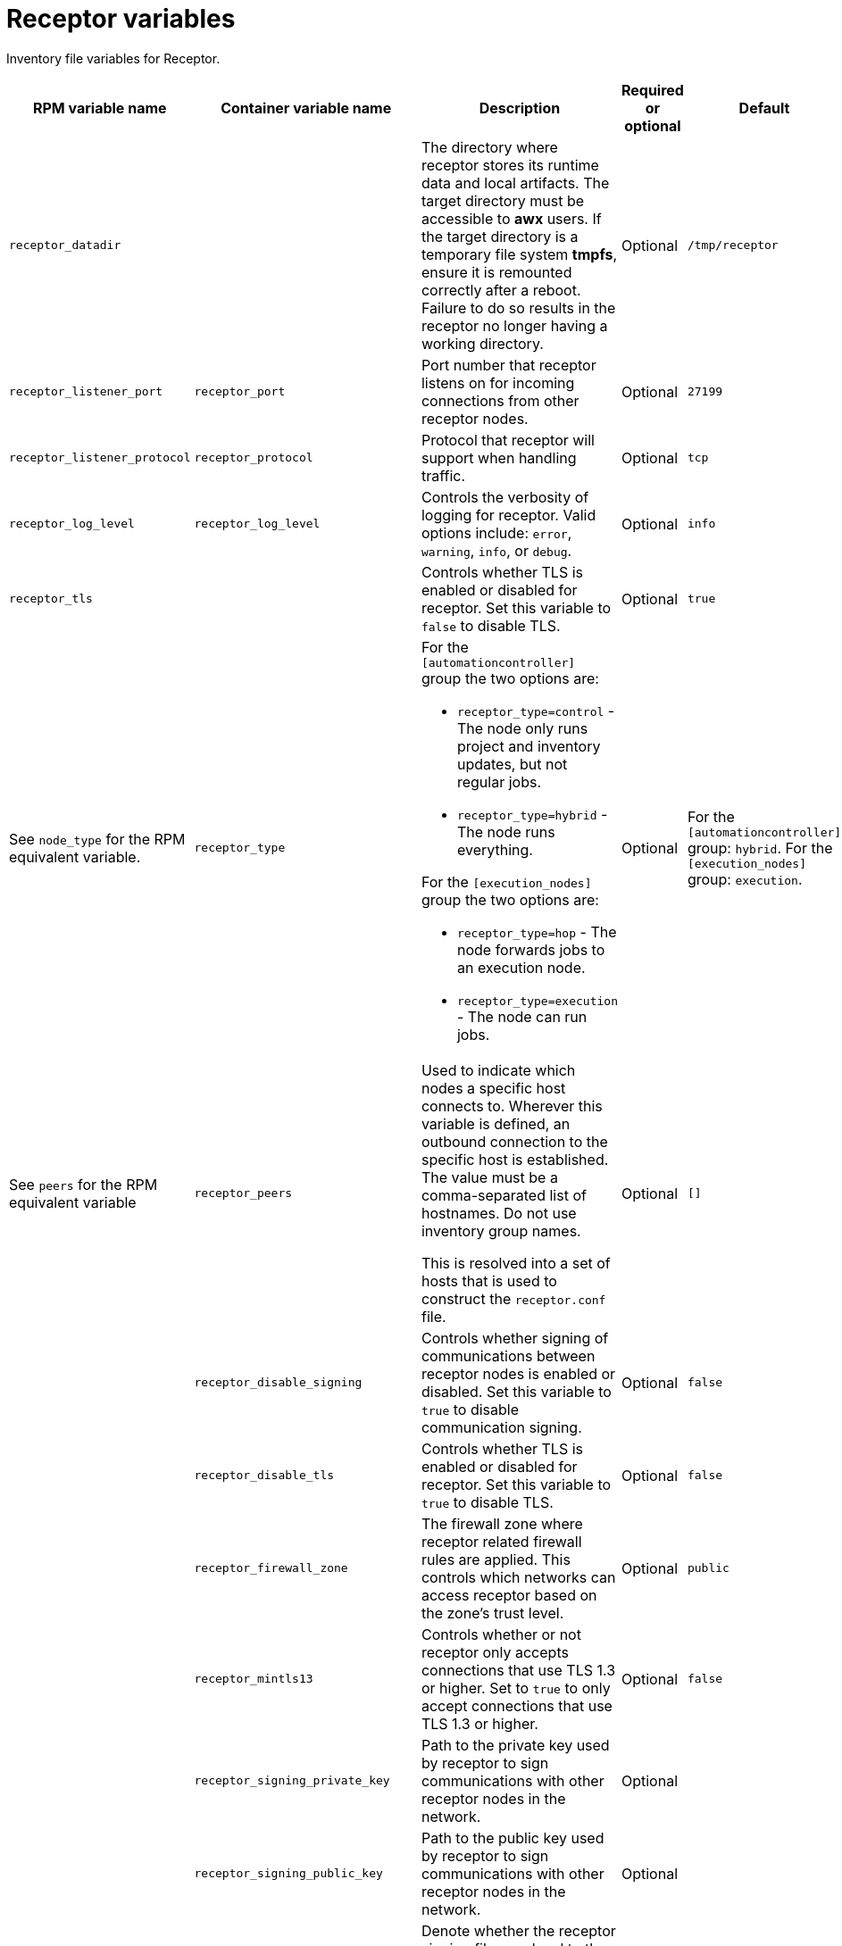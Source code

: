 :_mod-docs-content-type: REFERENCE

[id="receptor-variables"]

= Receptor variables

[role="_abstract"]
Inventory file variables for Receptor.

[cols="25%,25%,30%,10%,10%",options="header"]
|===
| RPM variable name | Container variable name | Description | Required or optional | Default

| `receptor_datadir`
| 
| The directory where receptor stores its runtime data and local artifacts. 
The target directory must be accessible to *awx* users. 
If the target directory is a temporary file system *tmpfs*, ensure it is remounted correctly after a reboot. Failure to do so results in the receptor no longer having a working directory.
| Optional
| `/tmp/receptor`

| `receptor_listener_port` 
| `receptor_port` 
| Port number that receptor listens on for incoming connections from other receptor nodes.
| Optional
| `27199`

| `receptor_listener_protocol` 
| `receptor_protocol` 
| Protocol that receptor will support when handling traffic.
| Optional
| `tcp`

| `receptor_log_level`
| `receptor_log_level` 
| Controls the verbosity of logging for receptor. 
Valid options include: `error`, `warning`, `info`, or `debug`.
| Optional
| `info`

| `receptor_tls`
|
| Controls whether TLS is enabled or disabled for receptor.
Set this variable to `false` to disable TLS.
| Optional
| `true`

| See `node_type` for the RPM equivalent variable. 
| `receptor_type` 
a|
For the `[automationcontroller]` group the two options are:

* `receptor_type=control` - The node only runs project and inventory updates, but not regular jobs.
* `receptor_type=hybrid` - The node runs everything.

For the `[execution_nodes]` group the two options are:

* `receptor_type=hop` - The node forwards jobs to an execution node.
* `receptor_type=execution` - The node can run jobs.
| Optional
| For the `[automationcontroller]` group: `hybrid`. 
For the `[execution_nodes]` group: `execution`.

| See `peers` for the RPM equivalent variable 
| `receptor_peers` 
a| Used to indicate which nodes a specific host connects to. Wherever this variable is defined, an outbound connection to the specific host is established. The value must be a comma-separated list of hostnames. Do not use inventory group names.

This is resolved into a set of hosts that is used to construct the `receptor.conf` file. 

// No RPM equivalent section in RPM install guide
// This content is used in Containerized installation
ifdef::container-install[]
For more information, see link:{URLContainerizedInstall}/aap-containerized-installation#adding-execution-nodes_aap-containerized-installation[Adding execution nodes].
endif::container-install[]

| Optional
| `[]`

| 
| `receptor_disable_signing` 
| Controls whether signing of communications between receptor nodes is enabled or disabled. 
Set this variable to `true` to disable communication signing.
| Optional
| `false`

| 
| `receptor_disable_tls` 
| Controls whether TLS is enabled or disabled for receptor. 
Set this variable to `true` to disable TLS.
| Optional
| `false`

| 
| `receptor_firewall_zone` 
| The firewall zone where receptor related firewall rules are applied. This controls which networks can access receptor based on the zone's trust level.
| Optional
| `public`

|
| `receptor_mintls13` 
| Controls whether or not receptor only accepts connections that use TLS 1.3 or higher. 
Set to `true` to only accept connections that use TLS 1.3 or higher.
| Optional
| `false`

| 
| `receptor_signing_private_key` 
| Path to the private key used by receptor to sign communications with other receptor nodes in the network. 
| Optional
|

| 
| `receptor_signing_public_key` 
| Path to the public key used by receptor to sign communications with other receptor nodes in the network.
| Optional
|

| 
| `receptor_signing_remote` 
| Denote whether the receptor signing files are local to the installation program (`false`) or on the remote component server (`true`).
| Optional
| `false`

| 
| `receptor_tls_cert` 
| Path to the TLS certificate file for receptor. 
| Optional
|

| 
| `receptor_tls_key` 
| Path to the TLS key file for receptor. 
| Optional
|

| 
| `receptor_tls_remote` 
| Denote whether the receptor provided certificate files are local to the installation program (`false`) or on the remote component server (`true`).
| Optional
| `false`

| 
| `receptor_use_archive_compression`
| Controls whether archive compression is enabled or disabled for receptor. You can control this functionality globally by using `use_archive_compression`.
| Optional
| `true`

|===
